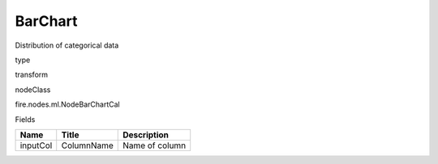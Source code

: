 
BarChart
^^^^^^ 

Distribution of categorical data

type

transform

nodeClass

fire.nodes.ml.NodeBarChartCal

Fields

+----------+------------+----------------+
| Name     | Title      | Description    |
+==========+============+================+
| inputCol | ColumnName | Name of column |
+----------+------------+----------------+